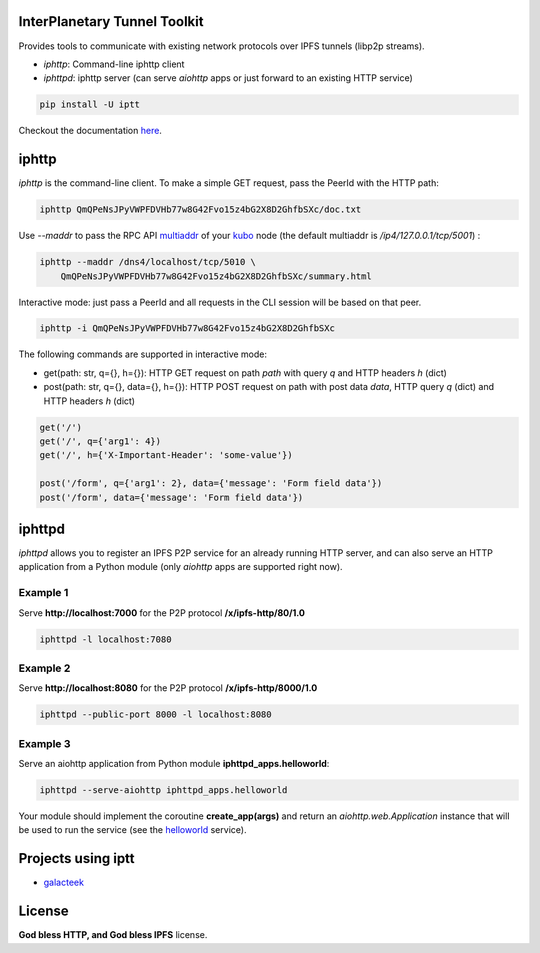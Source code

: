 InterPlanetary Tunnel Toolkit
=============================

Provides tools to communicate with existing network protocols over
IPFS tunnels (libp2p streams).

- *iphttp*: Command-line iphttp client
- *iphttpd*: iphttp server (can serve *aiohttp* apps or just forward to an
  existing HTTP service)

.. code-block:: bash

    pip install -U iptt

Checkout the documentation `here <https://iptt.readthedocs.io/en/latest>`_.

iphttp
======

*iphttp* is the command-line client. To make a simple GET request,
pass the PeerId with the HTTP path:

.. code-block:: bash

    iphttp QmQPeNsJPyVWPFDVHb77w8G42Fvo15z4bG2X8D2GhfbSXc/doc.txt

Use *--maddr* to pass the RPC API multiaddr_ of your kubo_ node (the
default multiaddr is */ip4/127.0.0.1/tcp/5001*) :

.. code-block:: bash

    iphttp --maddr /dns4/localhost/tcp/5010 \
        QmQPeNsJPyVWPFDVHb77w8G42Fvo15z4bG2X8D2GhfbSXc/summary.html

Interactive mode: just pass a PeerId and all requests in the CLI
session will be based on that peer.

.. code-block:: bash

    iphttp -i QmQPeNsJPyVWPFDVHb77w8G42Fvo15z4bG2X8D2GhfbSXc

The following commands are supported in interactive mode:

- get(path: str, q={}, h={}): HTTP GET request on path *path* with query *q*
  and HTTP headers *h* (dict)

- post(path: str, q={}, data={}, h={}): HTTP POST request on path with post data *data*, HTTP query *q* (dict) and HTTP headers *h* (dict)

.. code-block:: python

    get('/')
    get('/', q={'arg1': 4})
    get('/', h={'X-Important-Header': 'some-value'})

    post('/form', q={'arg1': 2}, data={'message': 'Form field data'})
    post('/form', data={'message': 'Form field data'})

iphttpd
=======

*iphttpd* allows you to register an IPFS P2P service for an
already running HTTP server, and can also serve an HTTP application
from a Python module (only *aiohttp* apps are supported right now).

Example 1
---------

Serve **http://localhost:7000** for the P2P protocol **/x/ipfs-http/80/1.0**

.. code-block:: bash

    iphttpd -l localhost:7080

Example 2
---------

Serve **http://localhost:8080** for the P2P protocol **/x/ipfs-http/8000/1.0**

.. code-block:: bash

    iphttpd --public-port 8000 -l localhost:8080

Example 3
---------

Serve an aiohttp application from Python module
**iphttpd_apps.helloworld**:

.. code-block:: bash

    iphttpd --serve-aiohttp iphttpd_apps.helloworld

Your module should implement the coroutine **create_app(args)** and return
an *aiohttp.web.Application* instance that will be used to run the service
(see the helloworld_ service).

Projects using iptt
===================

- galacteek_

License
=======

**God bless HTTP, and God bless IPFS** license.

.. _galacteek: https://gitlab.com/galacteek/galacteek
.. _helloworld: https://gitlab.com/galacteek/iptt/iptt/-/blob/master/iphttpd_apps/helloworld.py
.. _kubo: https://github.com/ipfs/kubo
.. _multiaddr: https://multiformats.io/multiaddr

